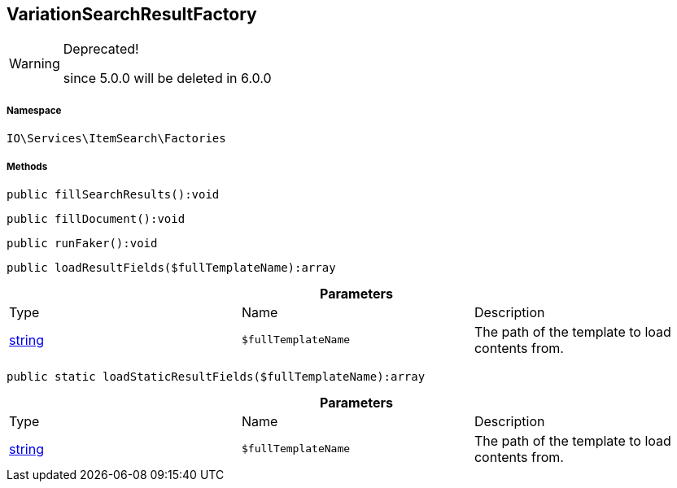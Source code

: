 :table-caption!:
:example-caption!:
:source-highlighter: prettify
:sectids!:
[[io__variationsearchresultfactory]]
== VariationSearchResultFactory



[WARNING]
.Deprecated! 
====

since 5.0.0 will be deleted in 6.0.0

====


===== Namespace

`IO\Services\ItemSearch\Factories`






===== Methods

[source%nowrap, php]
----

public fillSearchResults():void

----

    







[source%nowrap, php]
----

public fillDocument():void

----

    







[source%nowrap, php]
----

public runFaker():void

----

    







[source%nowrap, php]
----

public loadResultFields($fullTemplateName):array

----

    







.*Parameters*
|===
|Type |Name |Description
|link:http://php.net/string[string^]
a|`$fullTemplateName`
|The path of the template to load contents from.
|===


[source%nowrap, php]
----

public static loadStaticResultFields($fullTemplateName):array

----

    







.*Parameters*
|===
|Type |Name |Description
|link:http://php.net/string[string^]
a|`$fullTemplateName`
|The path of the template to load contents from.
|===



